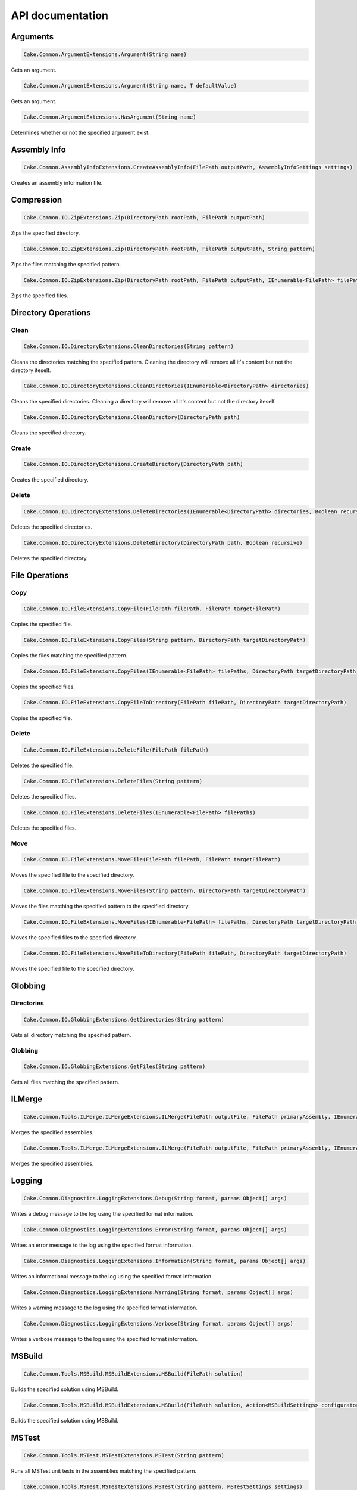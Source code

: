 API documentation
=================

Arguments
---------

.. code-block:: csharp

   Cake.Common.ArgumentExtensions.Argument(String name)

Gets an argument.

.. code-block:: csharp

   Cake.Common.ArgumentExtensions.Argument(String name, T defaultValue)

Gets an argument.

.. code-block:: csharp

   Cake.Common.ArgumentExtensions.HasArgument(String name)

Determines whether or not the specified argument exist.

Assembly Info
-------------

.. code-block:: csharp

   Cake.Common.AssemblyInfoExtensions.CreateAssemblyInfo(FilePath outputPath, AssemblyInfoSettings settings)

Creates an assembly information file.

Compression
-----------

.. code-block:: csharp

   Cake.Common.IO.ZipExtensions.Zip(DirectoryPath rootPath, FilePath outputPath)

Zips the specified directory.

.. code-block:: csharp

   Cake.Common.IO.ZipExtensions.Zip(DirectoryPath rootPath, FilePath outputPath, String pattern)

Zips the files matching the specified pattern.

.. code-block:: csharp

   Cake.Common.IO.ZipExtensions.Zip(DirectoryPath rootPath, FilePath outputPath, IEnumerable<FilePath> filePaths)

Zips the specified files.

Directory Operations
--------------------

Clean
^^^^^

.. code-block:: csharp

   Cake.Common.IO.DirectoryExtensions.CleanDirectories(String pattern)

Cleans the directories matching the specified pattern.
Cleaning the directory will remove all it's content but not the directory iteself.

.. code-block:: csharp

   Cake.Common.IO.DirectoryExtensions.CleanDirectories(IEnumerable<DirectoryPath> directories)

Cleans the specified directories.
Cleaning a directory will remove all it's content but not the directory iteself.

.. code-block:: csharp

   Cake.Common.IO.DirectoryExtensions.CleanDirectory(DirectoryPath path)

Cleans the specified directory.

Create
^^^^^^

.. code-block:: csharp

   Cake.Common.IO.DirectoryExtensions.CreateDirectory(DirectoryPath path)

Creates the specified directory.

Delete
^^^^^^

.. code-block:: csharp

   Cake.Common.IO.DirectoryExtensions.DeleteDirectories(IEnumerable<DirectoryPath> directories, Boolean recursive)

Deletes the specified directories.

.. code-block:: csharp

   Cake.Common.IO.DirectoryExtensions.DeleteDirectory(DirectoryPath path, Boolean recursive)

Deletes the specified directory.

File Operations
---------------

Copy
^^^^

.. code-block:: csharp

   Cake.Common.IO.FileExtensions.CopyFile(FilePath filePath, FilePath targetFilePath)

Copies the specified file.

.. code-block:: csharp

   Cake.Common.IO.FileExtensions.CopyFiles(String pattern, DirectoryPath targetDirectoryPath)

Copies the files matching the specified pattern.

.. code-block:: csharp

   Cake.Common.IO.FileExtensions.CopyFiles(IEnumerable<FilePath> filePaths, DirectoryPath targetDirectoryPath)

Copies the specified files.

.. code-block:: csharp

   Cake.Common.IO.FileExtensions.CopyFileToDirectory(FilePath filePath, DirectoryPath targetDirectoryPath)

Copies the specified file.

Delete
^^^^^^

.. code-block:: csharp

   Cake.Common.IO.FileExtensions.DeleteFile(FilePath filePath)

Deletes the specified file.

.. code-block:: csharp

   Cake.Common.IO.FileExtensions.DeleteFiles(String pattern)

Deletes the specified files.

.. code-block:: csharp

   Cake.Common.IO.FileExtensions.DeleteFiles(IEnumerable<FilePath> filePaths)

Deletes the specified files.

Move
^^^^

.. code-block:: csharp

   Cake.Common.IO.FileExtensions.MoveFile(FilePath filePath, FilePath targetFilePath)

Moves the specified file to the specified directory.

.. code-block:: csharp

   Cake.Common.IO.FileExtensions.MoveFiles(String pattern, DirectoryPath targetDirectoryPath)

Moves the files matching the specified pattern to the specified directory.

.. code-block:: csharp

   Cake.Common.IO.FileExtensions.MoveFiles(IEnumerable<FilePath> filePaths, DirectoryPath targetDirectoryPath)

Moves the specified files to the specified directory.

.. code-block:: csharp

   Cake.Common.IO.FileExtensions.MoveFileToDirectory(FilePath filePath, DirectoryPath targetDirectoryPath)

Moves the specified file to the specified directory.

Globbing
--------

Directories
^^^^^^^^^^^

.. code-block:: csharp

   Cake.Common.IO.GlobbingExtensions.GetDirectories(String pattern)

Gets all directory matching the specified pattern.

Globbing
^^^^^^^^

.. code-block:: csharp

   Cake.Common.IO.GlobbingExtensions.GetFiles(String pattern)

Gets all files matching the specified pattern.

ILMerge
-------

.. code-block:: csharp

   Cake.Common.Tools.ILMerge.ILMergeExtensions.ILMerge(FilePath outputFile, FilePath primaryAssembly, IEnumerable<FilePath> assemblyPaths)

Merges the specified assemblies.

.. code-block:: csharp

   Cake.Common.Tools.ILMerge.ILMergeExtensions.ILMerge(FilePath outputFile, FilePath primaryAssembly, IEnumerable<FilePath> assemblyPaths, ILMergeSettings settings)

Merges the specified assemblies.

Logging
-------

.. code-block:: csharp

   Cake.Common.Diagnostics.LoggingExtensions.Debug(String format, params Object[] args)

Writes a debug message to the log using the specified format information.

.. code-block:: csharp

   Cake.Common.Diagnostics.LoggingExtensions.Error(String format, params Object[] args)

Writes an error message to the log using the specified format information.

.. code-block:: csharp

   Cake.Common.Diagnostics.LoggingExtensions.Information(String format, params Object[] args)

Writes an informational message to the log using the specified format information.

.. code-block:: csharp

   Cake.Common.Diagnostics.LoggingExtensions.Warning(String format, params Object[] args)

Writes a warning message to the log using the specified format information.

.. code-block:: csharp

   Cake.Common.Diagnostics.LoggingExtensions.Verbose(String format, params Object[] args)

Writes a verbose message to the log using the specified format information.

MSBuild
-------

.. code-block:: csharp

   Cake.Common.Tools.MSBuild.MSBuildExtensions.MSBuild(FilePath solution)

Builds the specified solution using MSBuild.

.. code-block:: csharp

   Cake.Common.Tools.MSBuild.MSBuildExtensions.MSBuild(FilePath solution, Action<MSBuildSettings> configurator)

Builds the specified solution using MSBuild.

MSTest
------

.. code-block:: csharp

   Cake.Common.Tools.MSTest.MSTestExtensions.MSTest(String pattern)

Runs all MSTest unit tests in the assemblies matching the specified pattern.

.. code-block:: csharp

   Cake.Common.Tools.MSTest.MSTestExtensions.MSTest(String pattern, MSTestSettings settings)

Runs all MSTest unit tests in the assemblies matching the specified pattern.

.. code-block:: csharp

   Cake.Common.Tools.MSTest.MSTestExtensions.MSTest(IEnumerable<FilePath> assemblyPaths)

Runs all MSTest unit tests in the specified assemblies.

.. code-block:: csharp

   Cake.Common.Tools.MSTest.MSTestExtensions.MSTest(IEnumerable<FilePath> assemblyPaths, MSTestSettings settings)

Runs all MSTest unit tests in the specified assemblies.

NuGet
-----

Pack
^^^^

.. code-block:: csharp

   Cake.Common.Tools.NuGet.NuGetExtensions.NuGetPack(FilePath nuspecFilePath, NuGetPackSettings settings)

Creates a NuGet package using the specified Nuspec file.

Push
^^^^

.. code-block:: csharp

   Cake.Common.Tools.NuGet.NuGetExtensions.NuGetPush(FilePath packageFilePath, NuGetPushSettings settings)

Pushes a NuGet package to a NuGet server and publishes it.

Restore
^^^^^^^

.. code-block:: csharp

   Cake.Common.Tools.NuGet.NuGetExtensions.NuGetRestore(FilePath targetFilePath)

Restores NuGet packages for the specified target.

.. code-block:: csharp

   Cake.Common.Tools.NuGet.NuGetExtensions.NuGetRestore(FilePath targetFilePath, NuGetRestoreSettings settings)

Restores NuGet packages using the specified settings.

NUnit
-----

.. code-block:: csharp

   Cake.Common.Tools.NUnit.NUnitExtensions.NUnit(String pattern)

Runs all NUnit unit tests in the assemblies matching the specified pattern.

.. code-block:: csharp

   Cake.Common.Tools.NUnit.NUnitExtensions.NUnit(String pattern, NUnitSettings settings)

Runs all NUnit unit tests in the assemblies matching the specified pattern.

.. code-block:: csharp

   Cake.Common.Tools.NUnit.NUnitExtensions.NUnit(IEnumerable<FilePath> assemblies)

Runs all NUnit unit tests in the specified assemblies.

.. code-block:: csharp

   Cake.Common.Tools.NUnit.NUnitExtensions.NUnit(IEnumerable<FilePath> assemblies, NUnitSettings settings)

Runs all NUnit unit tests in the specified assemblies.

Release Notes
-------------

.. code-block:: csharp

   Cake.Common.ReleaseNotesExtensions.ParseAllReleaseNotes(FilePath filePath)

Parses all release notes.

.. code-block:: csharp

   Cake.Common.ReleaseNotesExtensions.ParseReleaseNotes(FilePath filePath)

Parses the latest release notes.

WiX
---

Candle
^^^^^^

.. code-block:: csharp

   Cake.Common.Tools.WiX.WiXExtensions.WiXCandle(String pattern, CandleSettings settings)

Compiles all .wxs sources matching the **pattern**.

.. code-block:: csharp

   Cake.Common.Tools.WiX.WiXExtensions.WiXCandle(IEnumerable<FilePath> sourceFiles, CandleSettings settings)

Compiles all .wxs sources in **sourceFiles**.

Light
^^^^^

.. code-block:: csharp

   Cake.Common.Tools.WiX.WiXExtensions.WiXLight(String pattern, LightSettings settings)

Links all .wixobj files matching the **pattern**.

.. code-block:: csharp

   Cake.Common.Tools.WiX.WiXExtensions.WiXLight(IEnumerable<FilePath> objectFiles, LightSettings settings)

Links all .wixobj files in **objectFiles**.

xUnit
-----

.. code-block:: csharp

   Cake.Common.Tools.XUnit.XUnitExtensions.XUnit(String pattern)

Runs all xUnit unit tests in the assemblies matching the specified pattern.

.. code-block:: csharp

   Cake.Common.Tools.XUnit.XUnitExtensions.XUnit(String pattern, XUnitSettings settings)

Runs all xUnit unit tests in the assemblies matching the specified pattern.

.. code-block:: csharp

   Cake.Common.Tools.XUnit.XUnitExtensions.XUnit(IEnumerable<FilePath> assemblies)

Runs all xUnit unit tests in the specified assemblies.

.. code-block:: csharp

   Cake.Common.Tools.XUnit.XUnitExtensions.XUnit(IEnumerable<FilePath> assemblies, XUnitSettings settings)

Runs all xUnit unit tests in the specified assemblies.
t;FilePath&gt; assemblies, XUnitSettings settings)

Runs all xUnit unit tests in the specified assemblies.

